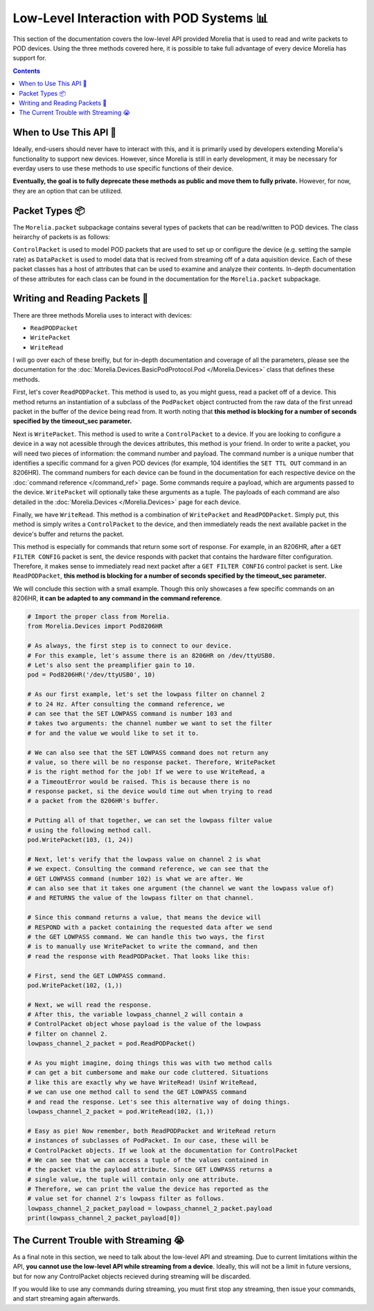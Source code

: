##########################################
Low-Level Interaction with POD Systems 📊
##########################################

This section of the documentation covers the low-level API 
provided Morelia that is used to read and write packets to
POD devices. Using the three methods covered here, it is possible to take full advantage of every device Morelia has support for.

.. contents::

=======================
When to Use This API 🧐
=======================
Ideally, end-users should never have to interact with this, and it is 
primarily used by developers extending Morelia's functionality to 
support new devices. However, since Morelia is still in early
development, it may be necessary for everday users to use these methods
to use specific functions of their device.

**Eventually, the goal is to fully deprecate these methods as public
and move them to fully private.** However, for now, they are an option
that can be utilized.

=================
Packet Types 📦
=================
The ``Morelia.packet`` subpackage contains several
types of packets that can be read/written to
POD devices. The class heirarchy of packets is as
follows:

.. image:: _static/packet_hierarchy.png

``ControlPacket`` is used to model POD packets
that are used to set up or configure the device
(e.g. setting the sample rate) 
as ``DataPacket`` is used to model data that is recived from streaming
off of a data aquisition device. Each of these
packet classes has a host of attributes that can
be used to examine and analyze their contents.
In-depth documentation of these attributes for each class can be found
in the documentation for the ``Morelia.packet`` subpackage.

==============================
Writing and Reading Packets 📮
==============================

There are three methods Morelia uses to interact with devices:

* ``ReadPODPacket``
* ``WritePacket``
* ``WriteRead``

I will go over each of these breifly, but for in-depth documentation and
coverage of all the parameters, please see the documentation for the
:doc:`Morelia.Devices.BasicPodProtocol.Pod </Morelia.Devices>` class that defines these methods.

First, let's cover ``ReadPODPacket``. This method is used to, 
as you might guess, read a packet off of a
device. This method returns an instantiation of a 
subclass of the ``PodPacket`` 
object contructed from the raw data of the first unread packet 
in the buffer of the device being read from. It worth noting that
**this method is blocking for a number of seconds specified by the
timeout_sec parameter.**

Next is ``WritePacket``. This method is used to write a ``ControlPacket`` to a device.
If you are looking to configure a device in a way not acessible through
the devices attributes, this method is your friend. In order to write 
a packet, you will need two pieces of information: the command number
and payload. The command number is a unique number that identifies
a specific command for a given POD devices (for example, 104 identifies the ``SET TTL OUT`` command in an 8206HR). The command numbers
for each device can be found in the documentation for each respective
device on the :doc:`command reference </command_ref>` page.
Some commands require a payload, which are arguments passed to the device. ``WritePacket`` will optionally take these arguments as a tuple.
The payloads of each command are also detailed in the :doc:`Morelia.Devices </Morelia.Devices>` page for each device.

Finally, we have ``WriteRead``. This method is a combination of 
``WritePacket`` and ``ReadPODPacket``. Simply put, this method is simply
writes a ``ControlPacket`` to the device, and then immediately reads
the next available packet in the device's buffer and returns the packet.

This method is especially for commands that return some sort of
response. For example, in an 8206HR, after a ``GET FILTER CONFIG``
packet is sent, the device responds with packet that contains
the hardware filter configuration. Therefore, it makes sense to
immediately read next packet after a ``GET FILTER CONFIG`` control
packet is sent. Like ``ReadPODPacket``, 
**this method is blocking for a number of seconds specified by the
timeout_sec parameter.**

We will conclude this section with a small example. Though this only
showcases a few specific commands on an 8206HR, **it can be adapted
to any command in the command reference**.

.. code-block:: python

  # Import the proper class from Morelia.
  from Morelia.Devices import Pod8206HR

  # As always, the first step is to connect to our device.
  # For this example, let's assume there is an 8206HR on /dev/ttyUSB0.
  # Let's also sent the preamplifier gain to 10.
  pod = Pod8206HR('/dev/ttyUSB0', 10)

  # As our first example, let's set the lowpass filter on channel 2
  # to 24 Hz. After consulting the command reference, we
  # can see that the SET LOWPASS command is number 103 and
  # takes two arguments: the channel number we want to set the filter
  # for and the value we would like to set it to.

  # We can also see that the SET LOWPASS command does not return any
  # value, so there will be no response packet. Therefore, WritePacket
  # is the right method for the job! If we were to use WriteRead, a
  # a TimeoutError would be raised. This is because there is no
  # response packet, si the device would time out when trying to read
  # a packet from the 8206HR's buffer.

  # Putting all of that together, we can set the lowpass filter value
  # using the following method call.
  pod.WritePacket(103, (1, 24))

  # Next, let's verify that the lowpass value on channel 2 is what
  # we expect. Consulting the command reference, we can see that the
  # GET LOWPASS command (number 102) is what we are after. We
  # can also see that it takes one argument (the channel we want the lowpass value of)
  # and RETURNS the value of the lowpass filter on that channel. 

  # Since this command returns a value, that means the device will
  # RESPOND with a packet containing the requested data after we send
  # the GET LOWPASS command. We can handle this two ways, the first
  # is to manually use WritePacket to write the command, and then 
  # read the response with ReadPODPacket. That looks like this:
  
  # First, send the GET LOWPASS command.
  pod.WritePacket(102, (1,))

  # Next, we will read the response.
  # After this, the variable lowpass_channel_2 will contain a
  # ControlPacket object whose payload is the value of the lowpass
  # filter on channel 2.
  lowpass_channel_2_packet = pod.ReadPODPacket()

  # As you might imagine, doing things this was with two method calls
  # can get a bit cumbersome and make our code cluttered. Situations
  # like this are exactly why we have WriteRead! Usinf WriteRead,
  # we can use one method call to send the GET LOWPASS command
  # and read the response. Let's see this alternative way of doing things.
  lowpass_channel_2_packet = pod.WriteRead(102, (1,))

  # Easy as pie! Now remember, both ReadPODPacket and WriteRead return
  # instances of subclasses of PodPacket. In our case, these will be
  # ControlPacket objects. If we look at the documentation for ControlPacket
  # We can see that we can access a tuple of the values contained in
  # the packet via the payload attribute. Since GET LOWPASS returns a
  # single value, the tuple will contain only one attribute.
  # Therefore, we can print the value the device has reported as the
  # value set for channel 2's lowpass filter as follows.
  lowpass_channel_2_packet_payload = lowpass_channel_2_packet.payload
  print(lowpass_channel_2_packet_payload[0])

======================================
The Current Trouble with Streaming 😭
======================================

As a final note in this section, we need to talk about the low-level
API and streaming. Due to current limitations within the API,
**you cannot use the low-level API while streaming from a device**.
Ideally, this will not be a limit in future versions, but for now
any ControlPacket objects recieved during streaming will be discarded.

If you would like to use any commands during streaming, you must first
stop any streaming, then issue your commands, and start streaming again
afterwards.

.. TODO?: I would like to include an example, but doing so would likely require a custom sink. Maybe I can have an exmaple where we make a sink that
.. signals an event in the making your own sinks section, 
.. and then use it here? But also this is going to hopefully not be a problem in the future sooooo...... (double queue system)
